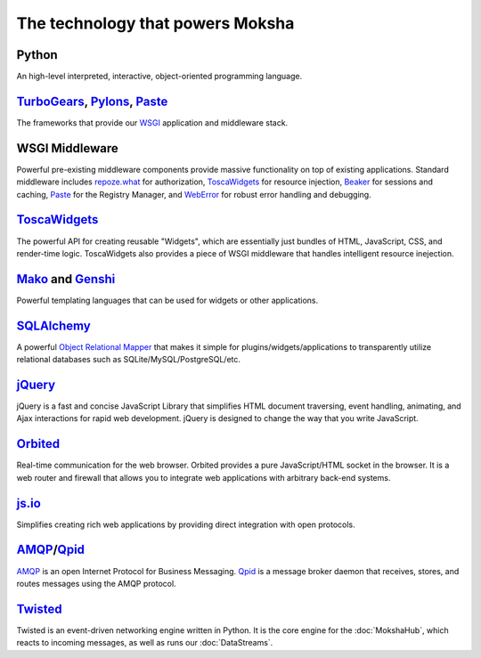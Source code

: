 The technology that powers Moksha
=================================

.. image:: ../_static/moksha-technology.png

Python
------
An high-level interpreted, interactive, object-oriented programming language.

`TurboGears <http://turbogears.org>`_, `Pylons <http://pylonshq.org>`_, `Paste <http://pythonpaste.org>`_
---------------------------------------------------------------------------------------------------------

The frameworks that provide our `WSGI <http://wsgi.org>`_ application and
middleware stack.

WSGI Middleware
---------------

Powerful pre-existing middleware components provide massive functionality on
top of existing applications.  Standard middleware includes `repoze.what
<http://static.repoze.org/whatdocs/>`_ for authorization, `ToscaWidgets
<http://toscawidgets.org>`_ for resource injection, `Beaker
<http://wiki.pylonshq.com/display/beaker>`_ for sessions and caching, `Paste
<http://pythonpaste.org>`_ for the Registry Manager, and `WebError
<http://pypi.python.org/pypi/WebError>`_ for robust error handling and
debugging.

`ToscaWidgets <http://toscawidgets.org>`_
-----------------------------------------

The powerful API for creating reusable "Widgets", which are essentially just
bundles of HTML, JavaScript, CSS, and render-time logic.  ToscaWidgets also
provides a piece of WSGI middleware that handles intelligent resource
inejection.

`Mako <http://www.makotemplates.org/>`_ and `Genshi <http://genshi.edgewall.org/>`_
-----------------------------------------------------------------------------------

Powerful templating languages that can be used for widgets or other
applications.

`SQLAlchemy <http://sqlalchemy.org>`_
-------------------------------------

A powerful `Object Relational Mapper <http://en.wikipedia.org/wiki/Object-relational_mapping>`_ that makes it simple
for plugins/widgets/applications to transparently utilize relational databases
such as SQLite/MySQL/PostgreSQL/etc.

`jQuery <http://jquery.com>`_
-----------------------------

jQuery is a fast and concise JavaScript Library that simplifies HTML document
traversing, event handling, animating, and Ajax interactions for rapid web
development. jQuery is designed to change the way that you write JavaScript.

`Orbited <http://orbited.org>`_
-------------------------------

Real-time communication for the web browser.  Orbited provides a pure
JavaScript/HTML socket in the browser.  It is a web router and firewall that
allows you to integrate web applications with arbitrary back-end systems.

`js.io <http://js.io>`_
-----------------------

Simplifies creating rich web applications by providing direct integration with
open protocols.

`AMQP <http://amqp.org/>`_/`Qpid <http://incubator.apache.org/qpid/>`_
---------------------------------------------------------------------------------------------------------

`AMQP <http://amqp.org/>`_ is an open Internet Protocol for Business Messaging.
`Qpid <http://incubator.apache.org/qpid/>`_ is a message broker daemon that
receives, stores, and routes messages using the AMQP protocol.

`Twisted <http://twistedmatrix.com>`_
-------------------------------------

Twisted is an event-driven networking engine written in Python.  It is the core engine for the :doc:`MokshaHub`, which reacts to incoming messages, as well as runs our :doc:`DataStreams`.
